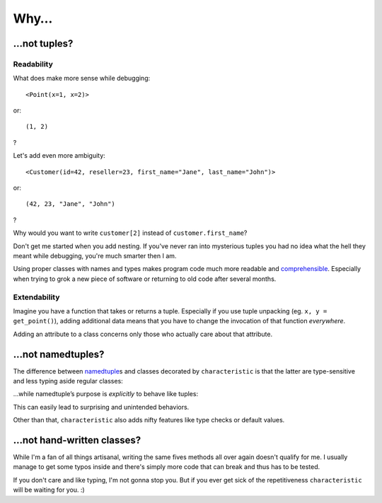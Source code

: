 .. _why:

Why…
====


…not tuples?
------------


Readability
^^^^^^^^^^^

What does make more sense while debugging::

   <Point(x=1, x=2)>

or::

   (1, 2)

?

Let's add even more ambiguity::

   <Customer(id=42, reseller=23, first_name="Jane", last_name="John")>

or::

   (42, 23, "Jane", "John")

?

Why would you want to write ``customer[2]`` instead of ``customer.first_name``?

Don't get me started when you add nesting.
If you've never ran into mysterious tuples you had no idea what the hell they meant while debugging, you're much smarter then I am.

Using proper classes with names and types makes program code much more readable and comprehensible_.
Especially when trying to grok a new piece of software or returning to old code after several months.

.. _comprehensible: http://arxiv.org/pdf/1304.5257.pdf


Extendability
^^^^^^^^^^^^^

Imagine you have a function that takes or returns a tuple.
Especially if you use tuple unpacking (eg. ``x, y = get_point()``), adding additional data means that you have to change the invocation of that function *everywhere*.

Adding an attribute to a class concerns only those who actually care about that attribute.


…not namedtuples?
-----------------

The difference between namedtuple_\ s and classes decorated by ``characteristic`` is that the latter are type-sensitive and less typing aside regular classes:


.. doctest::

   >>> from characteristic import Attribute, attributes
   >>> @attributes([Attribute("a", instance_of=int)])
   ... class C1(object):
   ...     def __init__(self):
   ...         if self.a >= 5:
   ...             raise ValueError("'a' must be smaller 5!")
   ...     def print_a(self):
   ...         print self.a
   >>> @attributes([Attribute("a", instance_of=int)])
   ... class C2(object):
   ...     pass
   >>> c1 = C1(a=1)
   >>> c2 = C2(a=1)
   >>> c1.a == c2.a
   True
   >>> c1 == c2
   False
   >>> c1.print_a()
   1
   >>> C1(a=5)
   Traceback (most recent call last):
      ...
   ValueError: 'a' must be smaller 5!


…while namedtuple’s purpose is *explicitly* to behave like tuples:


.. doctest::

   >>> from collections import namedtuple
   >>> NT1 = namedtuple("NT1", "a")
   >>> NT2 = namedtuple("NT2", "b")
   >>> t1 = NT1._make([1,])
   >>> t2 = NT2._make([1,])
   >>> t1 == t2 == (1,)
   True


This can easily lead to surprising and unintended behaviors.

Other than that, ``characteristic`` also adds nifty features like type checks or default values.

.. _namedtuple: https://docs.python.org/2/library/collections.html#collections.namedtuple
.. _tuple: https://docs.python.org/2/tutorial/datastructures.html#tuples-and-sequences


…not hand-written classes?
--------------------------

While I'm a fan of all things artisanal, writing the same fives methods all over again doesn't qualify for me.
I usually manage to get some typos inside and there's simply more code that can break and thus has to be tested.

If you don't care and like typing, I'm not gonna stop you.
But if you ever get sick of the repetitiveness ``characteristic`` will be waiting for you. :)

